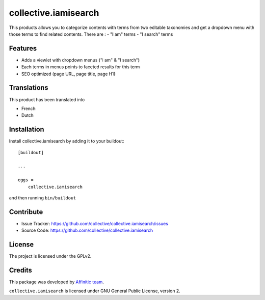 =====================
collective.iamisearch
=====================

This products allows you to categorize contents with terms from two editable taxonomies and get a dropdown menu with those terms to find related contents.
There are :
- "I am" terms
- "I search" terms


Features
--------

- Adds a viewlet with dropdown menus ("I am" & "I search")
- Each terms in menus points to faceted results for this term
- SEO optimized (page URL, page title, page H1)


Translations
------------

This product has been translated into

- French
- Dutch


Installation
------------

Install collective.iamisearch by adding it to your buildout::

    [buildout]

    ...

    eggs =
        collective.iamisearch


and then running ``bin/buildout``


Contribute
----------

- Issue Tracker: https://github.com/collective/collective.iamisearch/issues
- Source Code: https://github.com/collective/collective.iamisearch


License
-------

The project is licensed under the GPLv2.


Credits
-------

This package was developed by `Affinitic team <https://github.com/affinitic>`_.

.. image:: http://www.affinitic.be/affinitic_logo.png
   :alt: Affinitic website
   :target: http://www.affinitic.be

``collective.iamisearch`` is licensed under GNU General Public License, version 2.
